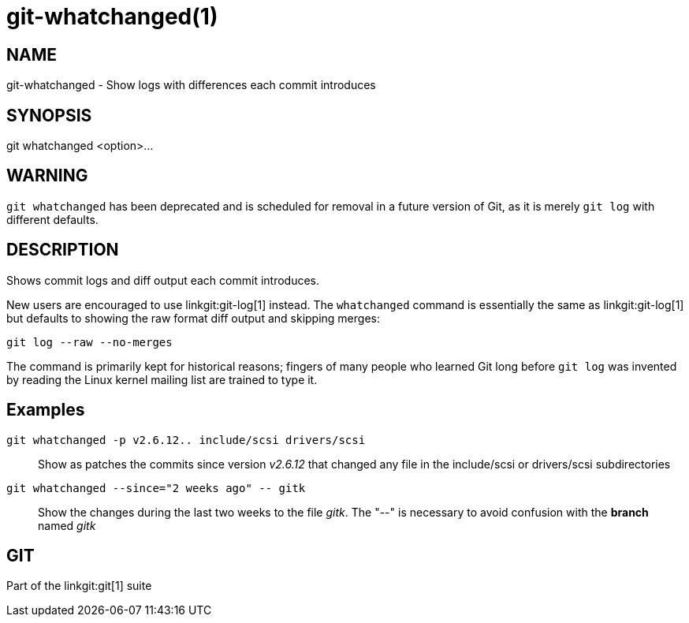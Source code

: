 git-whatchanged(1)
==================

NAME
----
git-whatchanged - Show logs with differences each commit introduces


SYNOPSIS
--------
[synopsis]
git whatchanged <option>...

WARNING
-------
`git whatchanged` has been deprecated and is scheduled for removal in
a future version of Git, as it is merely `git log` with different
defaults.

DESCRIPTION
-----------

Shows commit logs and diff output each commit introduces.

New users are encouraged to use linkgit:git-log[1] instead.  The
`whatchanged` command is essentially the same as linkgit:git-log[1]
but defaults to showing the raw format diff output and skipping merges:

----
git log --raw --no-merges
----

The command is primarily kept for historical reasons; fingers of
many people who learned Git long before `git log` was invented by
reading the Linux kernel mailing list are trained to type it.


Examples
--------
`git whatchanged -p v2.6.12.. include/scsi drivers/scsi`::

	Show as patches the commits since version 'v2.6.12' that changed
	any file in the include/scsi or drivers/scsi subdirectories

`git whatchanged --since="2 weeks ago" -- gitk`::

	Show the changes during the last two weeks to the file 'gitk'.
	The "--" is necessary to avoid confusion with the *branch* named
	'gitk'

GIT
---
Part of the linkgit:git[1] suite
